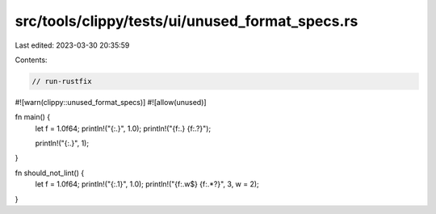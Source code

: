 src/tools/clippy/tests/ui/unused_format_specs.rs
================================================

Last edited: 2023-03-30 20:35:59

Contents:

.. code-block:: rs

    // run-rustfix

#![warn(clippy::unused_format_specs)]
#![allow(unused)]

fn main() {
    let f = 1.0f64;
    println!("{:.}", 1.0);
    println!("{f:.} {f:.?}");

    println!("{:.}", 1);
}

fn should_not_lint() {
    let f = 1.0f64;
    println!("{:.1}", 1.0);
    println!("{f:.w$} {f:.*?}", 3, w = 2);
}


